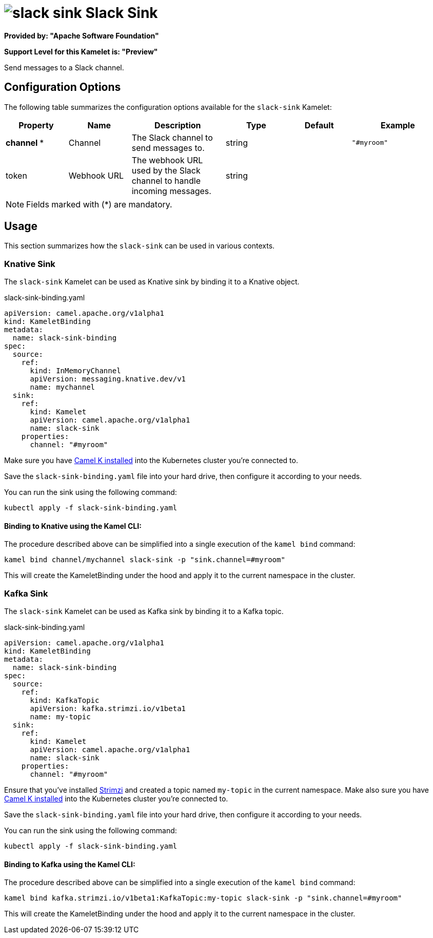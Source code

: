 // THIS FILE IS AUTOMATICALLY GENERATED: DO NOT EDIT
= image:kamelets/slack-sink.svg[] Slack Sink

*Provided by: "Apache Software Foundation"*

*Support Level for this Kamelet is: "Preview"*

Send messages to a Slack channel.

== Configuration Options

The following table summarizes the configuration options available for the `slack-sink` Kamelet:
[width="100%",cols="2,^2,3,^2,^2,^3",options="header"]
|===
| Property| Name| Description| Type| Default| Example
| *channel {empty}* *| Channel| The Slack channel to send messages to.| string| | `"#myroom"`
| token| Webhook URL| The webhook URL used by the Slack channel to handle incoming messages.| string| | 
|===

NOTE: Fields marked with ({empty}*) are mandatory.

== Usage

This section summarizes how the `slack-sink` can be used in various contexts.

=== Knative Sink

The `slack-sink` Kamelet can be used as Knative sink by binding it to a Knative object.

.slack-sink-binding.yaml
[source,yaml]
----
apiVersion: camel.apache.org/v1alpha1
kind: KameletBinding
metadata:
  name: slack-sink-binding
spec:
  source:
    ref:
      kind: InMemoryChannel
      apiVersion: messaging.knative.dev/v1
      name: mychannel
  sink:
    ref:
      kind: Kamelet
      apiVersion: camel.apache.org/v1alpha1
      name: slack-sink
    properties:
      channel: "#myroom"

----

Make sure you have xref:latest@camel-k::installation/installation.adoc[Camel K installed] into the Kubernetes cluster you're connected to.

Save the `slack-sink-binding.yaml` file into your hard drive, then configure it according to your needs.

You can run the sink using the following command:

[source,shell]
----
kubectl apply -f slack-sink-binding.yaml
----

==== *Binding to Knative using the Kamel CLI:*

The procedure described above can be simplified into a single execution of the `kamel bind` command:

[source,shell]
----
kamel bind channel/mychannel slack-sink -p "sink.channel=#myroom"
----

This will create the KameletBinding under the hood and apply it to the current namespace in the cluster.

=== Kafka Sink

The `slack-sink` Kamelet can be used as Kafka sink by binding it to a Kafka topic.

.slack-sink-binding.yaml
[source,yaml]
----
apiVersion: camel.apache.org/v1alpha1
kind: KameletBinding
metadata:
  name: slack-sink-binding
spec:
  source:
    ref:
      kind: KafkaTopic
      apiVersion: kafka.strimzi.io/v1beta1
      name: my-topic
  sink:
    ref:
      kind: Kamelet
      apiVersion: camel.apache.org/v1alpha1
      name: slack-sink
    properties:
      channel: "#myroom"

----

Ensure that you've installed https://strimzi.io/[Strimzi] and created a topic named `my-topic` in the current namespace.
Make also sure you have xref:latest@camel-k::installation/installation.adoc[Camel K installed] into the Kubernetes cluster you're connected to.

Save the `slack-sink-binding.yaml` file into your hard drive, then configure it according to your needs.

You can run the sink using the following command:

[source,shell]
----
kubectl apply -f slack-sink-binding.yaml
----

==== *Binding to Kafka using the Kamel CLI:*

The procedure described above can be simplified into a single execution of the `kamel bind` command:

[source,shell]
----
kamel bind kafka.strimzi.io/v1beta1:KafkaTopic:my-topic slack-sink -p "sink.channel=#myroom"
----

This will create the KameletBinding under the hood and apply it to the current namespace in the cluster.

// THIS FILE IS AUTOMATICALLY GENERATED: DO NOT EDIT

